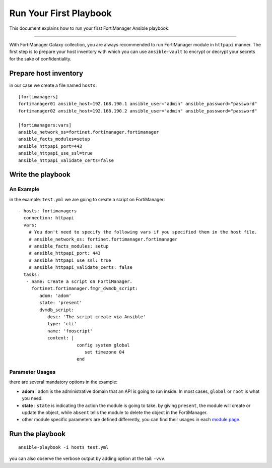 
Run Your First Playbook
==============================

This document explains how to run your first FortiManager Ansible playbook.

--------------

With FortiManager Galaxy collection, you are always recommended to run
FortiManager module in ``httpapi`` manner. The first step is to prepare your
host inventory with which you can use ``ansible-vault`` to encrypt or
decrypt your secrets for the sake of confidentiality.

Prepare host inventory
~~~~~~~~~~~~~~~~~~~~~~

in our case we create a file named ``hosts``:

::

   [fortimanagers]
   fortimanager01 ansible_host=192.168.190.1 ansible_user="admin" ansible_password="password"
   fortimanager02 ansible_host=192.168.190.2 ansible_user="admin" ansible_password="password"

   [fortimanagers:vars]
   ansible_network_os=fortinet.fortimanager.fortimanager
   ansible_facts_modules=setup
   ansible_httpapi_port=443
   ansible_httpapi_use_ssl=true
   ansible_httpapi_validate_certs=false

Write the playbook
~~~~~~~~~~~~~~~~~~

An Example
----------

in the example: ``test.yml`` we are going to create a script on FortiManager:

::

   - hosts: fortimanagers
     connection: httpapi
     vars:
       # You don't need to specify the following vars if you specified them in the host file.
       # ansible_network_os: fortinet.fortimanager.fortimanager
       # ansible_facts_modules: setup
       # ansible_httpapi_port: 443
       # ansible_httpapi_use_ssl: true
       # ansible_httpapi_validate_certs: false
     tasks:
      - name: Create a script on FortiManager.
        fortinet.fortimanager.fmgr_dvmdb_script:
           adom: 'adom'
           state: 'present'
           dvmdb_script:
              desc: 'The script create via Ansible'
              type: 'cli'
              name: 'fooscript'
              content: |
                         config system global
                            set timezone 04
                         end

Parameter Usages
----------------

there are several mandatory options in the example:

-  **adom** : ``adom`` is the administrative domain that an API is going to run inside. In most cases, ``global`` or ``root`` is what you need.
-  **state** : ``state`` is indicating the action the module is going to take. by giving ``present``, the module will create or update the object, while ``absent`` tells the module to delete the object in the FortiManager.
-  other module specific parameters are defined differently, you can find their usages in each `module page`_.

.. _module page: modules.html

Run the playbook
~~~~~~~~~~~~~~~~

::

   ansible-playbook -i hosts test.yml

you can also observe the verbose output by adding option at the tail:
``-vvv``.
